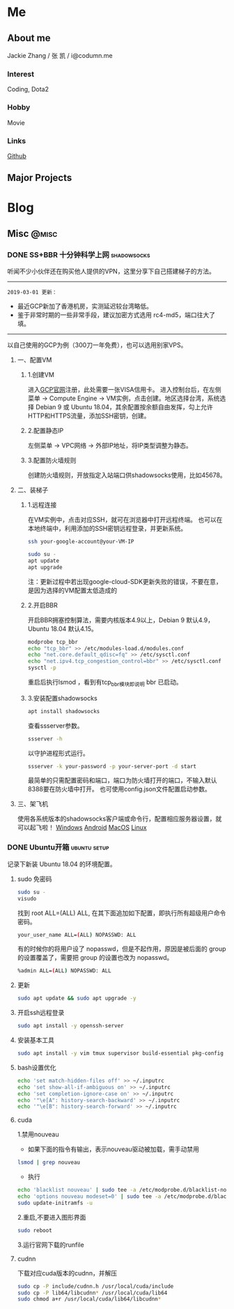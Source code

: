 #+HUGO_BASE_DIR: ./
#+HUGO_WEIGHT: auto
#+HUGO_AUTO_SET_LASTMOD: t

* Me
:PROPERTIES:
:EXPORT_HUGO_SECTION: ./
:EXPORT_FILE_NAME: _index
:EXPORT_HUGO_MENU: :menu main :weight -1000
:END:
** About me
Jackie Zhang / 张 凯 / i@codumn.me
*** Interest
Coding, Dota2

*** Hobby
Movie

*** Links
[[https://github.com/iceiceiceJack/][Github]]

** Major Projects


* Blog
:PROPERTIES:
:EXPORT_HUGO_SECTION: posts
:END:
** Misc :@misc:
:PROPERTIES:
:EXPORT_HUGO_SECTION*: misc
:END:
*** DONE SS+BBR 十分钟科学上网 :shadowsocks:
:PROPERTIES:
:EXPORT_HUGO_BUNDLE: ss+bbr十分钟科学上网
:EXPORT_DATE: [2018-05-26 Fri 18:19]
:EXPORT_FILE_NAME: index
:EXPORT_HUGO_SLUG: ss+bbr
:END:
听闻不少小伙伴还在购买他人提供的VPN，这里分享下自己搭建梯子的方法。
#+HUGO: more
-----
=2019-03-01 更新：=
- 最近GCP新加了香港机房，实测延迟较台湾略低。
- 鉴于非常时期的一些非常手段，建议加密方式选用 rc4-md5，端口往大了填。
-----
以自己使用的GCP为例（300刀一年免费），也可以选用别家VPS。
**** 一、配置VM
***** 1.创建VM
进入[[https://cloud.google.com/][GCP官网]]注册，此处需要一张VISA信用卡。
进入控制台后，在左侧菜单 -> Compute Engine -> VM实例，点击创建。地区选择台湾，系统选择 Debian 9 或 Ubuntu 18.04，其余配置按余额自由发挥，勾上允许HTTP和HTTPS流量，添加SSH密钥，创建。
***** 2.配置静态IP
左侧菜单 -> VPC网络 -> 外部IP地址，将IP类型调整为静态。
***** 3.配置防火墙规则
创建防火墙规则，开放指定入站端口供shadowsocks使用，比如45678。
**** 二、装梯子
***** 1.远程连接
在VM实例中，点击对应SSH，就可在浏览器中打开远程终端。
也可以在本地终端中，利用添加的SSH密钥远程登录，并更新系统。
#+BEGIN_SRC sh
  ssh your-google-account@your-VM-IP

  sudo su -
  apt update
  apt upgrade
#+END_SRC
注：更新过程中若出现google-cloud-SDK更新失败的错误，不要在意，是因为选择的VM配置太低造成的
***** 2.开启BBR
开启BBR拥塞控制算法，需要内核版本4.9以上，Debian 9 默认4.9，Ubuntu 18.04 默认4.15。
#+BEGIN_SRC sh
  modprobe tcp_bbr
  echo "tcp_bbr" >> /etc/modules-load.d/modules.conf
  echo "net.core.default_qdisc=fq" >> /etc/sysctl.conf
  echo "net.ipv4.tcp_congestion_control=bbr" >> /etc/sysctl.conf
  sysctl -p
#+END_SRC
重启后执行lsmod ，看到有tcp_bbr模块即说明 bbr 已启动。
***** 3.安装配置shadowsocks
#+BEGIN_SRC sh
  apt install shadowsocks
#+END_SRC
查看ssserver参数。
#+BEGIN_SRC sh
  ssserver -h
#+END_SRC
以守护进程形式运行。
#+BEGIN_SRC sh
  ssserver -k your-password -p your-server-port -d start
#+END_SRC
最简单的只需配置密码和端口，端口为防火墙打开的端口，不输入默认8388要在防火墙中打开。
也可使用config.json文件配置启动参数。
**** 三、架飞机
使用各系统版本的shadowsocks客户端或命令行，配置相应服务器设置，就可以起飞啦！
[[https://github.com/shadowsocks/shadowsocks-windows/releases][Windows]]
[[https://github.com/shadowsocks/shadowsocks-android/releases][Android]]
[[https://github.com/shadowsocks/ShadowsocksX-NG/releases][MacOS]]
[[https://github.com/shadowsocks/shadowsocks-qt5/releases][Linux]]
*** DONE Ubuntu开箱 :ubuntu:setup:
:PROPERTIES:
:EXPORT_HUGO_BUNDLE: ubuntu开箱
:EXPORT_DATE: [2019-01-18 Thu 22:17]
:EXPORT_FILE_NAME: index
:EXPORT_HUGO_SLUG: ubuntu open box
:END:
记录下新装 Ubuntu 18.04 的环境配置。
#+HUGO: more
**** sudo 免密码
#+BEGIN_SRC sh
  sudo su -
  visudo
#+END_SRC
找到 root ALL=(ALL) ALL, 在其下面追加如下配置，即执行所有超级用户命令密码。
#+BEGIN_SRC sh
  your_user_name ALL=(ALL) NOPASSWD: ALL
#+END_SRC
有的时候你的将用户设了 nopasswd，但是不起作用，原因是被后面的 group 的设置覆盖了，需要把 group 的设置也改为 nopasswd。
#+BEGIN_SRC sh
  %admin ALL=(ALL) NOPASSWD: ALL
#+END_SRC
**** 更新
#+BEGIN_SRC sh
  sudo apt update && sudo apt upgrade -y
#+END_SRC
**** 开启ssh远程登录
#+BEGIN_SRC sh
  sudo apt install -y openssh-server
#+END_SRC
**** 安装基本工具
#+BEGIN_SRC sh
  sudo apt install -y vim tmux supervisor build-essential pkg-config
#+END_SRC
**** bash设置优化
#+BEGIN_SRC sh
  echo 'set match-hidden-files off' >> ~/.inputrc
  echo 'set show-all-if-ambiguous on' >> ~/.inputrc
  echo 'set completion-ignore-case on' >> ~/.inputrc
  echo '"\e[A": history-search-backward' >> ~/.inputrc
  echo '"\e[B": history-search-forward' >> ~/.inputrc
#+END_SRC
**** cuda
1.禁用nouveau
 - 如果下面的指令有输出，表示nouveau驱动被加载，需手动禁用
#+BEGIN_SRC sh
  lsmod | grep nouveau
#+END_SRC
 - 执行
#+BEGIN_SRC sh
  echo 'blacklist nouveau' | sudo tee -a /etc/modprobe.d/blacklist-nouveau.conf
  echo 'options nouveau modeset=0' | sudo tee -a /etc/modprobe.d/blacklist-nouveau.conf
  sudo update-initramfs -u
#+END_SRC
2.重启,不要进入图形界面
#+BEGIN_SRC sh
  sudo reboot
#+END_SRC
3.运行官网下载的runfile
**** cudnn
下载对应cuda版本的cudnn，并解压
#+BEGIN_SRC sh
  sudo cp -P include/cudnn.h /usr/local/cuda/include
  sudo cp -P lib64/libcudnn* /usr/local/cuda/lib64
  sudo chmod a+r /usr/local/cuda/lib64/libcudnn*
#+END_SRC
